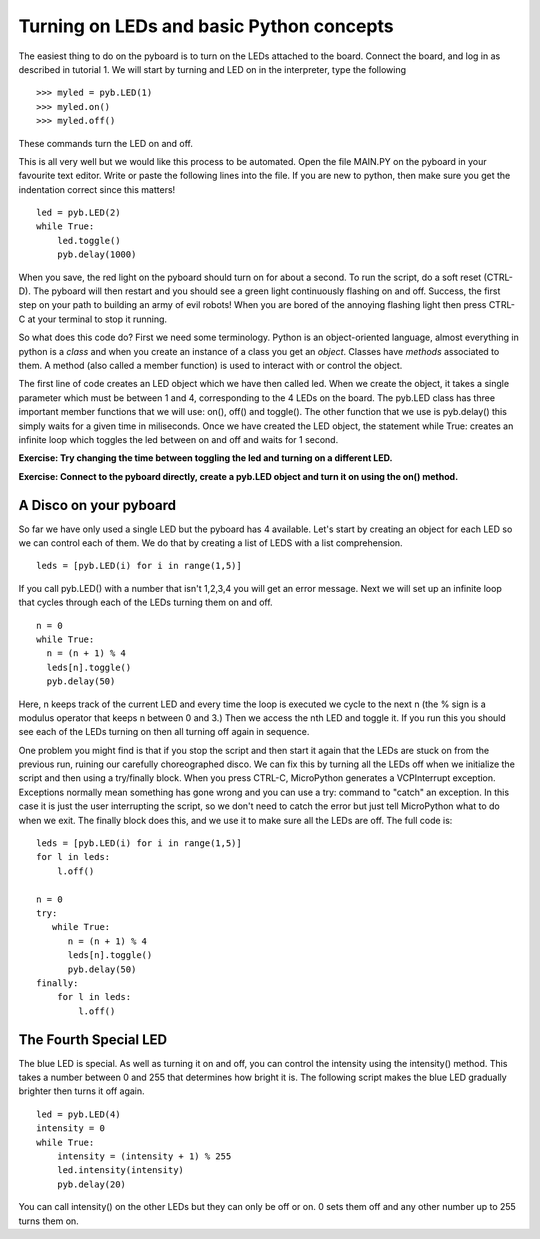 Turning on LEDs and basic Python concepts
=========================================

The easiest thing to do on the pyboard is to turn on the LEDs attached to the board. Connect the board, and log in as described in tutorial 1. We will start by turning and LED on in the interpreter, type the following ::

    >>> myled = pyb.LED(1)
    >>> myled.on()
    >>> myled.off()

These commands turn the LED on and off.

This is all very well but we would like this process to be automated. Open the file MAIN.PY on the pyboard in your favourite text editor. Write or paste the following lines into the file. If you are new to python, then make sure you get the indentation correct since this matters! ::

    led = pyb.LED(2)
    while True:
        led.toggle()
        pyb.delay(1000)

When you save, the red light on the pyboard should turn on for about a second. To run the script, do a soft reset (CTRL-D). The pyboard will then restart and you should see a green light continuously flashing on and off. Success, the first step on your path to building an army of evil robots! When you are bored of the annoying flashing light then press CTRL-C at your terminal to stop it running.
 
So what does this code do? First we need some terminology. Python is an object-oriented language, almost everything in python is a *class* and when you create an instance of a class you get an *object*. Classes have *methods* associated to them. A method (also called a member function) is used to interact with or control the object.

The first line of code creates an LED object which we have then called led. When we create the object, it takes a single parameter which must be between 1 and 4, corresponding to the 4 LEDs on the board. The pyb.LED class has three important member functions that we will use: on(), off() and toggle(). The other function that we use is pyb.delay() this simply waits for a given time in miliseconds. Once we have created the LED object, the statement while True: creates an infinite loop which toggles the led between on and off and waits for 1 second.

**Exercise: Try changing the time between toggling the led and turning on a different LED.**

**Exercise: Connect to the pyboard directly, create a pyb.LED object and turn it on using the on() method.**

A Disco on your pyboard
-----------------------

So far we have only used a single LED but the pyboard has 4 available. Let's start by creating an object for each LED so we can control each of them. We do that by creating a list of LEDS with a list comprehension. ::

    leds = [pyb.LED(i) for i in range(1,5)]

If you call pyb.LED() with a number that isn't 1,2,3,4 you will get an error message.
Next we will set up an infinite loop that cycles through each of the LEDs turning them on and off. ::

    n = 0
    while True:
      n = (n + 1) % 4
      leds[n].toggle()
      pyb.delay(50)

Here, n keeps track of the current LED and every time the loop is executed we cycle to the next n (the % sign is a modulus operator that keeps n between 0 and 3.) Then we access the nth LED and toggle it. If you run this you should see each of the LEDs turning on then all turning off again in sequence.

One problem you might find is that if you stop the script and then start it again that the LEDs are stuck on from the previous run, ruining our carefully choreographed disco. We can fix this by turning all the LEDs off when we initialize the script and then using a try/finally block. When you press CTRL-C, MicroPython generates a VCPInterrupt exception. Exceptions normally mean something has gone wrong and you can use a try: command to "catch" an exception. In this case it is just the user interrupting the script, so we don't need to catch the error but just tell MicroPython what to do when we exit. The finally block does this, and we use it to make sure all the LEDs are off. The full code is::

    leds = [pyb.LED(i) for i in range(1,5)]
    for l in leds: 
        l.off()

    n = 0
    try:
       while True:
          n = (n + 1) % 4
          leds[n].toggle()
          pyb.delay(50)
    finally:
        for l in leds:
            l.off()

The Fourth Special LED
----------------------

The blue LED is special. As well as turning it on and off, you can control the intensity using the intensity() method. This takes a number between 0 and 255 that determines how bright it is. The following script makes the blue LED gradually brighter then turns it off again. ::

    led = pyb.LED(4)
    intensity = 0
    while True:
        intensity = (intensity + 1) % 255
        led.intensity(intensity)
        pyb.delay(20)

You can call intensity() on the other LEDs but they can only be off or on. 0 sets them off and any other number up to 255 turns them on.
